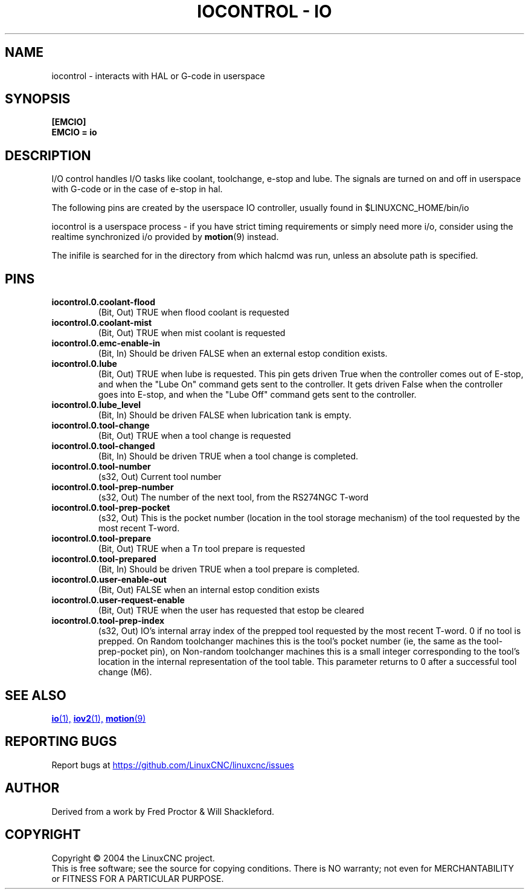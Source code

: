 .TH "IOCONTROL - IO" "1" "2007-08-25" "LinuxCNC Documentation" "HAL Component" 

.SH NAME
iocontrol \- interacts with HAL or G-code in userspace

.SH SYNOPSIS

.B [EMCIO]
.br
.B EMCIO = io

.SH DESCRIPTION

I/O control handles I/O tasks like coolant, toolchange, e-stop and lube. The signals are turned on and off in userspace with G-code or in the case of e-stop in hal. 

The following pins are created by the userspace IO controller, usually found in $LINUXCNC_HOME/bin/io
.P
iocontrol is a userspace process - if you have strict timing requirements
or simply need more i/o, consider using the realtime synchronized i/o
provided by \fBmotion\fR(9) instead.
.P
The inifile is searched for in the directory from which halcmd was run,
unless an absolute path is specified.

.SH PINS

.TP
\fBiocontrol.0.coolant\-flood
(Bit, Out) TRUE when flood coolant is requested

.TP
\fBiocontrol.0.coolant\-mist 
(Bit, Out) TRUE when mist coolant is requested

.TP
\fBiocontrol.0.emc\-enable\-in 
(Bit, In) Should be driven FALSE when an external estop condition exists.

.TP
\fBiocontrol.0.lube 
(Bit, Out) TRUE when lube is requested.  This pin gets driven True when
the controller comes out of E-stop, and when the "Lube On" command gets
sent to the controller.  It gets driven False when the controller goes
into E-stop, and when the "Lube Off" command gets sent to the controller.

.TP
\fBiocontrol.0.lube_level 
(Bit, In) Should be driven FALSE when lubrication tank is empty.

.TP
\fBiocontrol.0.tool\-change 
(Bit, Out) TRUE when a tool change is requested

.TP
\fBiocontrol.0.tool\-changed 
(Bit, In) Should be driven TRUE when a tool change is completed.

.TP
\fBiocontrol.0.tool\-number
(s32, Out) Current tool number

.TP
\fBiocontrol.0.tool\-prep\-number 
(s32, Out) The number of the next tool, from the RS274NGC T-word

.TP
\fBiocontrol.0.tool\-prep\-pocket
(s32, Out) This is the pocket number (location in the tool storage
mechanism) of the tool requested by the most recent T-word.

.TP
\fBiocontrol.0.tool\-prepare 
(Bit, Out) TRUE when a T\fIn\fR tool prepare is requested

.TP
\fBiocontrol.0.tool\-prepared 
(Bit, In) Should be driven TRUE when a tool prepare is completed.

.TP
\fBiocontrol.0.user\-enable\-out 
(Bit, Out) FALSE when an internal estop condition exists

.TP
\fBiocontrol.0.user\-request\-enable 
(Bit, Out) TRUE when the user has requested that estop be cleared

.TP
\fBiocontrol.0.tool\-prep\-index
(s32, Out) IO's internal array index of the prepped tool requested
by the most recent T-word.  0 if no tool is prepped.  On Random
toolchanger machines this is the tool's pocket number (ie, the same as the
tool\-prep\-pocket pin), on Non-random toolchanger machines this is
a small integer corresponding to the tool's location in the internal
representation of the tool table.  This parameter returns to 0 after a
successful tool change (M6).

.SH SEE ALSO

.ie '\*[.T]'html' \{\

.UR io.1.html
\fBio\fR(1),
.UE
.UR iov2.1.html
\fBiov2\fR(1),
.UE
.UR ../man9/motion.9.html
\fBmotion\fR(9)
.UE

\}
.el \{\

\fBio\fR(1)
\fBiov2\fR(1)
\fBmotion\fR(9)

\}
.SH REPORTING BUGS
Report bugs at 
.UR https://github.com/LinuxCNC/linuxcnc/issues
.UE
.SH AUTHOR
Derived from a work by Fred Proctor & Will Shackleford.
.SH COPYRIGHT
Copyright \(co 2004 the LinuxCNC project.
.br
This is free software; see the source for copying conditions.  There is NO
warranty; not even for MERCHANTABILITY or FITNESS FOR A PARTICULAR PURPOSE.

